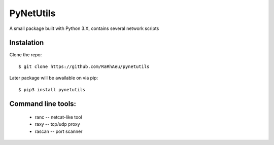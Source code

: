 ==========
PyNetUtils
==========

A small package built with Python 3.X, contains several network scripts

Instalation
===========
Clone the repo::

    $ git clone https://github.com/RaRhAeu/pynetutils

Later package will be awailable on via pip::

    $ pip3 install pynetutils

Command line tools:
===================
    * ranc -- netcat-like tool
    * raxy -- tcp/udp proxy
    * rascan -- port scanner

